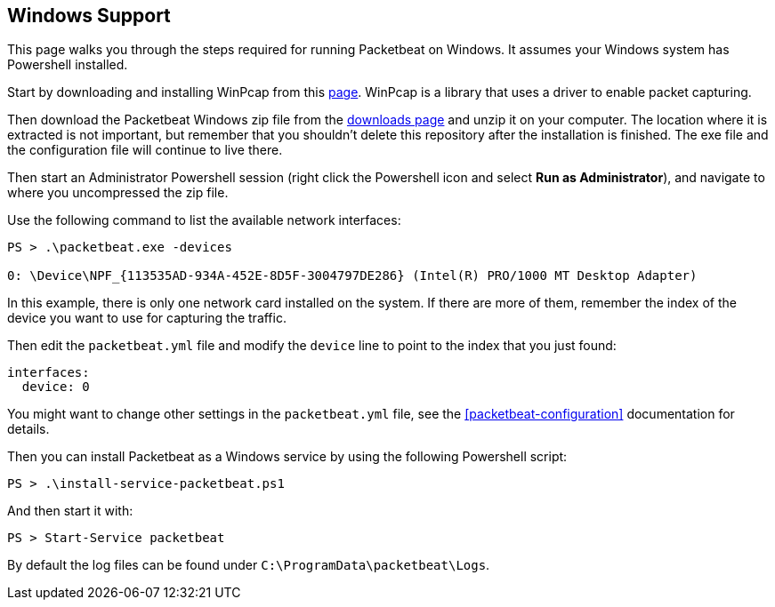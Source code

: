 
== Windows Support

This page walks you through the steps required for running Packetbeat on
Windows. It assumes your Windows system has Powershell installed.

Start by downloading and installing WinPcap from this
http://www.winpcap.org/install/default.htm[page]. WinPcap is a library that uses
a driver to enable packet capturing.

Then download the Packetbeat Windows zip file from the
https://www.elastic.co/downloads/beats/packetbeat[downloads page] and unzip
it on your computer. The location where it is extracted is not important, but
remember that you shouldn't delete this repository after the installation is
finished. The exe file and the configuration file will continue to live there.

Then start an Administrator Powershell session (right click the Powershell icon
and select *Run as Administrator*), and navigate to where you uncompressed the
zip file.

Use the following command to list the available network interfaces:

[source,shell]
----------------------------------------------------------------------
PS > .\packetbeat.exe -devices

0: \Device\NPF_{113535AD-934A-452E-8D5F-3004797DE286} (Intel(R) PRO/1000 MT Desktop Adapter)
----------------------------------------------------------------------

In this example, there is only one network card installed on the system. If
there are more of them, remember the index of the device you want to use for
capturing the traffic.

Then edit the `packetbeat.yml` file and modify the `device` line to point to the
index that you just found:

[source,yml]
----------------------------------------------------------------------
interfaces:
  device: 0
----------------------------------------------------------------------

You might want to change other settings in the `packetbeat.yml` file, see the
 <<packetbeat-configuration>> documentation for details.

Then you can install Packetbeat as a Windows service by using the following
Powershell script:

[source,shell]
----------------------------------------------------------------------
PS > .\install-service-packetbeat.ps1
----------------------------------------------------------------------

And then start it with:

[source,shell]
----------------------------------------------------------------------
PS > Start-Service packetbeat
----------------------------------------------------------------------

By default the log files can be found under `C:\ProgramData\packetbeat\Logs`.
